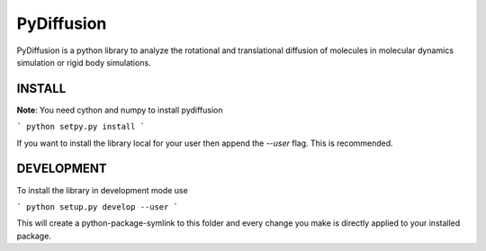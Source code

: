 =============
 PyDiffusion
=============

PyDiffusion is a python library to analyze the rotational and translational
diffusion of molecules in molecular dynamics simulation or rigid body simulations.

INSTALL
=======
**Note**: You need cython and numpy to install pydiffusion

```
python setpy.py install
```

If you want to install the library local for your user then append the `--user`
flag. This is recommended.


DEVELOPMENT
===========

To install the library in development mode use

```
python setup.py develop --user
```

This will create a python-package-symlink to this folder and every change you
make is directly applied to your installed package.
